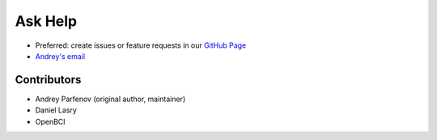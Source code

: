 Ask Help
=========

- Preferred: create issues or feature requests in our `GitHub Page <https://github.com/Andrey1994/brainflow>`_
- `Andrey\'s email <a1994ndrey@gmail.com>`_

Contributors
-------------

- Andrey Parfenov (original author, maintainer)
- Daniel Lasry
- OpenBCI
